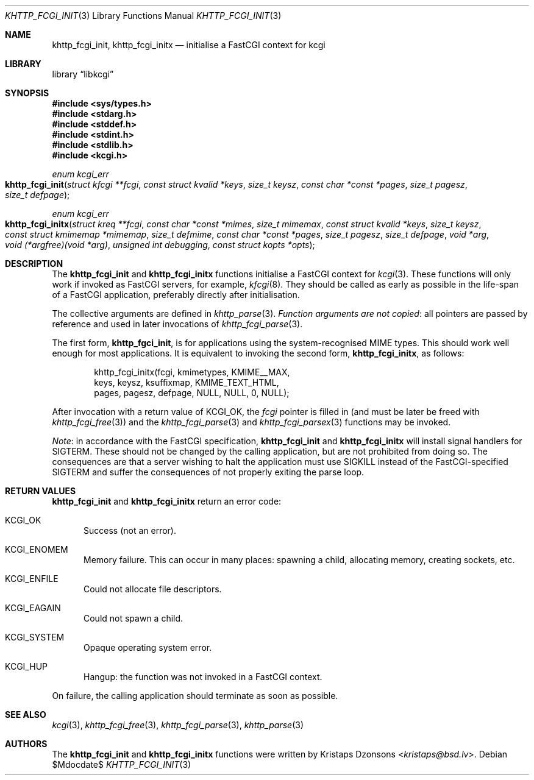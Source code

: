 .\"	$Id$
.\"
.\" Copyright (c) 2015, 2016 Kristaps Dzonsons <kristaps@bsd.lv>
.\"
.\" Permission to use, copy, modify, and distribute this software for any
.\" purpose with or without fee is hereby granted, provided that the above
.\" copyright notice and this permission notice appear in all copies.
.\"
.\" THE SOFTWARE IS PROVIDED "AS IS" AND THE AUTHOR DISCLAIMS ALL WARRANTIES
.\" WITH REGARD TO THIS SOFTWARE INCLUDING ALL IMPLIED WARRANTIES OF
.\" MERCHANTABILITY AND FITNESS. IN NO EVENT SHALL THE AUTHOR BE LIABLE FOR
.\" ANY SPECIAL, DIRECT, INDIRECT, OR CONSEQUENTIAL DAMAGES OR ANY DAMAGES
.\" WHATSOEVER RESULTING FROM LOSS OF USE, DATA OR PROFITS, WHETHER IN AN
.\" ACTION OF CONTRACT, NEGLIGENCE OR OTHER TORTIOUS ACTION, ARISING OUT OF
.\" OR IN CONNECTION WITH THE USE OR PERFORMANCE OF THIS SOFTWARE.
.\"
.Dd $Mdocdate$
.Dt KHTTP_FCGI_INIT 3
.Os
.Sh NAME
.Nm khttp_fcgi_init ,
.Nm khttp_fcgi_initx
.Nd initialise a FastCGI context for kcgi
.Sh LIBRARY
.Lb libkcgi
.Sh SYNOPSIS
.In sys/types.h
.In stdarg.h
.In stddef.h
.In stdint.h
.In stdlib.h
.In kcgi.h
.Ft "enum kcgi_err"
.Fo khttp_fcgi_init
.Fa "struct kfcgi **fcgi"
.Fa "const struct kvalid *keys"
.Fa "size_t keysz"
.Fa "const char *const *pages"
.Fa "size_t pagesz"
.Fa "size_t defpage"
.Fc
.Ft "enum kcgi_err"
.Fo khttp_fcgi_initx
.Fa "struct kreq **fcgi"
.Fa "const char *const *mimes"
.Fa "size_t mimemax"
.Fa "const struct kvalid *keys"
.Fa "size_t keysz"
.Fa "const struct kmimemap *mimemap"
.Fa "size_t defmime"
.Fa "const char *const *pages"
.Fa "size_t pagesz"
.Fa "size_t defpage"
.Fa "void *arg"
.Fa "void (*argfree)(void *arg)"
.Fa "unsigned int debugging"
.Fa "const struct kopts *opts"
.Fc
.Sh DESCRIPTION
The
.Nm khttp_fcgi_init
and
.Nm khttp_fcgi_initx
functions initialise a FastCGI context for
.Xr kcgi 3 .
These functions will only work if invoked as FastCGI servers, for
example,
.Xr kfcgi 8 .
They should be called as early as possible in the life-span of a FastCGI
application, preferably directly after initialisation.
.Pp
The collective arguments are defined in
.Xr khttp_parse 3 .
.Em Function arguments are not copied :
all pointers are passed by reference and used in later invocations of
.Xr khttp_fcgi_parse 3 .
.Pp
The first form,
.Nm khttp_fgci_init ,
is for applications using the system-recognised MIME types.
This should work well enough for most applications.
It is equivalent to invoking the second form,
.Nm khttp_fcgi_initx ,
as follows:
.Bd -literal -offset indent
khttp_fcgi_initx(fcgi, kmimetypes, KMIME__MAX,
  keys, keysz, ksuffixmap, KMIME_TEXT_HTML,
  pages, pagesz, defpage, NULL, NULL, 0, NULL);
.Ed
.Pp
After invocation with a return value of
.Dv KCGI_OK ,
the
.Fa fcgi
pointer is filled in (and must be later be freed with
.Xr khttp_fcgi_free 3 )
and the
.Xr khttp_fcgi_parse 3
and
.Xr khttp_fcgi_parsex 3
functions may be invoked.
.Pp
.Em Note :
in accordance with the FastCGI specification,
.Nm khttp_fcgi_init
and
.Nm khttp_fcgi_initx
will install signal handlers for
.Dv SIGTERM .
These should not be changed by the calling application, but are not
prohibited from doing so.
The consequences are that a server wishing to halt the application must
use
.Dv SIGKILL
instead of the FastCGI-specified
.Dv SIGTERM
and suffer the consequences of not properly exiting the parse loop.
.Sh RETURN VALUES
.Nm khttp_fcgi_init
and
.Nm khttp_fcgi_initx
return an error code:
.Bl -tag -width -Ds
.It Dv KCGI_OK
Success (not an error).
.It Dv KCGI_ENOMEM
Memory failure.
This can occur in many places: spawning a child, allocating memory,
creating sockets, etc.
.It Dv KCGI_ENFILE
Could not allocate file descriptors.
.It Dv KCGI_EAGAIN
Could not spawn a child.
.It Dv KCGI_SYSTEM
Opaque operating system error.
.It Dv KCGI_HUP
Hangup: the function was not invoked in a FastCGI context.
.El
.Pp
On failure, the calling application should terminate as soon as
possible.
.Sh SEE ALSO
.Xr kcgi 3 ,
.Xr khttp_fcgi_free 3 ,
.Xr khttp_fcgi_parse 3 ,
.Xr khttp_parse 3
.Sh AUTHORS
The
.Nm khttp_fcgi_init
and
.Nm khttp_fcgi_initx
functions were written by
.An Kristaps Dzonsons Aq Mt kristaps@bsd.lv .

